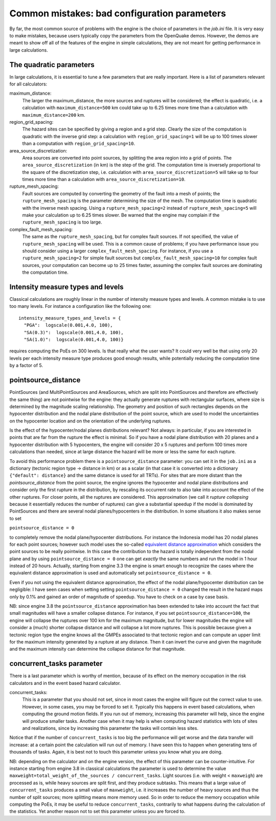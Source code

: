 Common mistakes: bad configuration parameters
========================================================

By far, the most common source of problems with the engine is the
choice of parameters in the `job.ini` file. It is very easy to make
mistakes, because users typically copy the parameters from the
OpenQuake demos. However, the demos are meant to show off all of the
features of the engine in simple calculations, they are not meant
for getting performance in large calculations.

The quadratic parameters
----------------------------

In large calculations, it is essential to tune a few parameters that
are really important. Here is a list of parameters relevant for all
calculators:

maximum_distance:
   The larger the maximum_distance, the more sources and ruptures will be 
   considered; the effect is quadratic, i.e. a calculation with
   ``maximum_distance=500`` km could take up to 6.25 times more time than a
   calculation with ``maximum_distance=200`` km.

region_grid_spacing:
  The hazard sites can be specified by giving a region and a grid step.
  Clearly the size of the computation is quadratic with the inverse grid
  step: a calculation with ``region_grid_spacing=1`` will be up to 100 times
  slower than a computation with ``region_grid_spacing=10``.

area_source_discretization:
  Area sources are converted into point sources,
  by splitting the area region into a grid of points. The
  ``area_source_discretization`` (in km) is the step of the grid.
  The computation time is inversely proportional to the square of the
  discretization step, i.e. calculation with ``area_source_discretization=5``
  will take up to four times more time than a calculation with
  ``area_source_discretization=10``.

rupture_mesh_spacing:
  Fault sources are computed by converting the geometry of the fault into
  a mesh of points; the ``rupture_mesh_spacing`` is the parameter determining
  the size of the mesh. The computation time is quadratic with
  the inverse mesh spacing. Using a ``rupture_mesh_spacing=2`` instead of
  ``rupture_mesh_spacing=5`` will make your calculation up to 6.25 times slower.
  Be warned that the engine may complain if the ``rupture_mesh_spacing`` is
  too large.

complex_fault_mesh_spacing:
  The same as the ``rupture_mesh_spacing``, but for complex fault sources.
  If not specified, the value of ``rupture_mesh_spacing`` will be used.
  This is a common cause of problems; if you have performance issue you
  should consider using a larger ``complex_fault_mesh_spacing``. For instance, 
  if you use a ``rupture_mesh_spacing=2`` for simple fault sources but
  ``complex_fault_mesh_spacing=10`` for complex fault sources, your computation
  can become up to 25 times faster, assuming the complex fault sources
  are dominating the computation time.

Intensity measure types and levels
----------------------------------

Classical calculations are roughly linear in the number of intensity
measure types and levels. A common mistake is to use too many levels.
For instance a configuration like the following one::

  intensity_measure_types_and_levels = {
    "PGA":  logscale(0.001,4.0, 100),
    "SA(0.3)":  logscale(0.001,4.0, 100),
    "SA(1.0)":  logscale(0.001,4.0, 100)}

requires computing the PoEs on 300 levels. Is that really what the user wants?
It could very well be that using only 20 levels per each intensity
measure type produces good enough results, while potentially
reducing the computation time by a factor of 5.

pointsource_distance
----------------------------

PointSources (and MultiPointSources and AreaSources,
which are split into PointSources and therefore are effectively
the same thing) are not pointwise for the engine: they actually generate
ruptures with rectangular surfaces, where size
is determined by the magnitude scaling relationship. The geometry and
position of such rectangles depends on the hypocenter distribution and
the nodal plane distribution of the point source, which are used to model
the uncertainties on the hypocenter location and on the orientation of the
underlying ruptures.

Is the effect of the hypocenter/nodal planes distributions relevant?
Not always: in particular, if you are interested in points that
are far from the rupture the effect is minimal. So if you have a nodal
plane distribution with 20 planes and a hypocenter distribution with 5
hypocenters, the engine will consider 20 x 5 ruptures and perform 100
times more calculations than needed, since at large distance the hazard
will be more or less the same for each rupture.

To avoid this performance problem there is a ``pointsource_distance``
parameter: you can set it in the ``job.ini`` as a dictionary (tectonic
region type -> distance in km) or as a scalar (in that case it is
converted into a dictionary ``{"default": distance}`` and the same
distance is used for all TRTs).  For sites that are more distant than
the `pointsource_distance` from the point source, the engine ignores
the hypocenter and nodal plane distributions and consider only the
first rupture in the distribution, by rescaling its occurrent rate to
also take into account the effect of the other ruptures. For closer
points, all the ruptures are considered.  This approximation
(we call it *rupture collapsing* because it essentially reduces the
number of ruptures) can give a substantial speedup if the model is
dominated by PointSources and there are several nodal
planes/hypocenters in the distribution. In some situations it also
makes sense to set

``pointsource_distance = 0``

to completely remove the nodal plane/hypocenter distributions. For
instance the Indonesia model has 20 nodal planes for each point
sources; however such model uses the so-called `equivalent distance
approximation`_ which considers the point sources to be really
pointwise. In this case the contribution to the hazard is totally
independent from the nodal plane and by using ``pointsource_distance =
0`` one can get *exactly* the same numbers and run the model in 1 hour
instead of 20 hours. Actually, starting from engine 3.3 the engine is
smart enough to recognize the cases where the equivalent distance
approximation is used and automatically set ``pointsource_distance =
0``.

Even if you not using the equivalent distance approximation, the
effect of the nodal plane/hypocenter distribution can be negligible: I
have seen cases when setting setting ``pointsource_distance = 0``
changed the result in the hazard maps only by 0.1% and gained an order of
magnitude of speedup. You have to check on a case by case basis.

NB: since engine 3.8 the ``pointsource_distance`` approximation has been
extended to take into account the fact that small magnitudes will have
a smaller collapse distance. For instance, if you
set  ``pointsource_distance=100``, the engine will collapse the ruptures
over 100 km for the maximum magnitude, but for lower magnitudes the
engine will consider a (much) shorter collapse distance and will collapse
a lot more ruptures. This is possible because given a tectonic region type
the engine knows all the GMPEs associated to that tectonic region and can
compute an upper limit for the maximum intensity generated by a rupture at any
distance. Then it can invert the curve and given the magnitude and the
maximum intensity can determine the collapse distance for that magnitude.

concurrent_tasks parameter
---------------------------

There is a last parameter which is worthy of mention, because of its
effect on the memory occupation in the risk calculators and in the
event based hazard calculator.

concurrent_tasks:
   This is a parameter that you should not set, since in most cases the
   engine will figure out the correct value to use. However,
   in some cases, you may be forced to set it. Typically this happens in
   event based calculations, when computing the ground motion fields.
   If you run out of memory, increasing this parameter will help, since
   the engine will produce smaller tasks. Another case when it may help is when
   computing hazard statistics with lots of sites and realizations, since
   by increasing this parameter the tasks will contain less sites.

Notice that if the number of ``concurrent_tasks`` is too big the
performance will get worse and the data transfer will increase: at a
certain point the calculation will run out of memory. I have seen this
to happen when generating tens of thousands of tasks. Again, it is
best not to touch this parameter unless you know what you are doing.

NB: depending on the calculator and on the engine version, the effect
of this parameter can be counter-intuitive. For instance starting from
engine 3.8 in classical calculations the parameter is used to
determine the value ``maxweight=total_weight_of_the_sources /
concurrent_tasks``. Light sources (i.e. with weight < ``maxweigh``)
are processed as is, while heavy sources are split first, and they
produce subtasks. This means that a large value of
``concurrent_tasks`` produces a small value of ``maxweight``, i.e. it
increases the number of heavy sources and thus the number of split
sources; more splitting means more memory used. So in order to reduce
the memory occupation while computing the PoEs, it may be useful to reduce
``concurrent_tasks``, contrarily to what happens during the calculation
of the statistics. Yet another reason not to set this parameter unless
you are forced to.


.. _equivalent distance approximation: equivalent_distance_approximation.rst
.. _rupture radius: https://github.com/gem/oq-engine/blob/master/openquake/hazardlib/source/point.py
